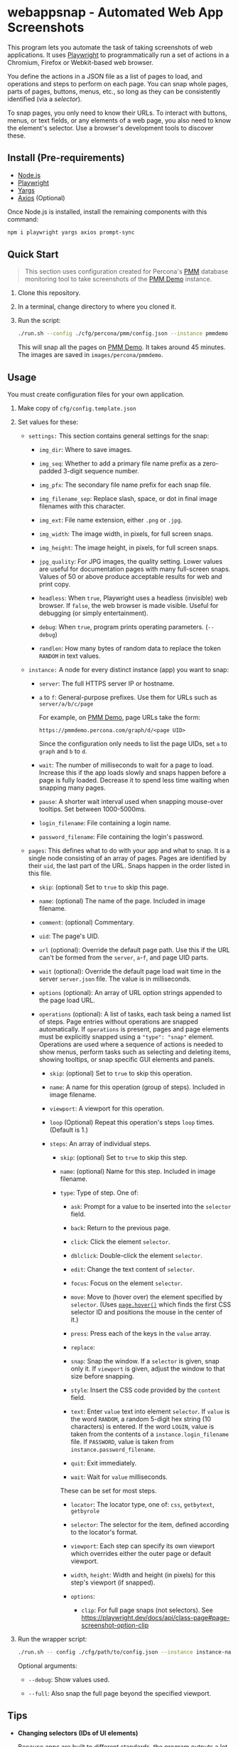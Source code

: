 * webappsnap - Automated Web App Screenshots

This program lets you automate the task of taking screenshots of web applications. It uses [[https://playwright.dev][Playwright]] to programmatically run a set of actions in a Chromium, Firefox or Webkit-based web browser.

You define the actions in a JSON file as a list of pages to load, and operations and steps to perform on each page. You can snap whole pages, parts of pages, buttons, menus, etc., so long as they can be consistently identified (via a /selector/).

To snap pages, you only need to know their URLs. To interact with buttons, menus, or text fields, or any elements of a web page, you also need to know the element's selector. Use a browser's development tools to discover these.

** Install (Pre-requirements)
:PROPERTIES:
:CUSTOM_ID: install-pre-requirements
:END:
- [[https://nodejs.org/en/download/][Node.js]]
- [[https://github.com/microsoft/playwright/][Playwright]]
- [[https://github.com/yargs/yargs][Yargs]]
- [[https://github.com/axios/axios][Axios]] (Optional)

Once Node.js is installed, install the remaining components with this command:

#+begin_src sh
  npm i playwright yargs axios prompt-sync
#+end_src

** Quick Start
:PROPERTIES:
:CUSTOM_ID: quick-start
:END:

#+begin_quote
This section uses configuration created for Percona's [[https://www.percona.com/software/database-tools/percona-monitoring-and-management][PMM]] database monitoring tool to take screenshots of the [[https://pmmdemo.percona.com][PMM Demo]] instance.
#+end_quote

1. Clone this repository.

2. In a terminal, change directory to where you cloned it.

3. Run the script:

   #+begin_src sh
     ./run.sh --config ./cfg/percona/pmm/config.json --instance pmmdemo
   #+end_src

   This will snap all the pages on [[https://pmmdemo.percona.com][PMM Demo]]. It takes around 45 minutes. The images are saved in =images/percona/pmmdemo=.

** Usage
:PROPERTIES:
:CUSTOM_ID: usage
:END:
You must create configuration files for your own application.

1. Make copy of =cfg/config.template.json=

2. Set values for these:

   - =settings:= This section contains general settings for the snap:

     - =img_dir=: Where to save images.

     - =img_seq=: Whether to add a primary file name prefix as a zero-padded 3-digit sequence number.

     - =img_pfx=: The secondary file name prefix for each snap file.

     - =img_filename_sep=: Replace slash, space, or dot in final image filenames with this character.

     - =img_ext=: File name extension, either =.png= or =.jpg=.

     - =img_width=: The image width, in pixels, for full screen snaps.

     - =img_height=: The image height, in pixels, for full screen snaps.

     - =jpg_quality=: For JPG images, the quality setting. Lower values are useful for documentation pages with many full-screen snaps. Values of 50 or above produce acceptable results for web and print copy.

     - =headless=: When =true=, Playwright uses a headless (invisible) web browser. If =false=, the web browser is made visible. Useful for debugging (or simply entertainment).

     - =debug=: When =true=, program prints operating parameters. (=--debug=)

     - =randlen=: How many bytes of random data to replace the token =RANDOM= in text values.

   - =instance:= A node for every distinct instance (app) you want to snap:

     - =server=: The full HTTPS server IP or hostname.

     - =a= to =f=: General-purpose prefixes. Use them for URLs such as =server/a/b/c/page=

       For example, on [[https://pmmdemo.percona.com][PMM Demo]], page URLs take the form:

       =https://pmmdemo.percona.com/graph/d/<page UID>=

       Since the configuration only needs to list the page UIDs, set =a= to =graph= and =b= to =d=.

     - =wait=: The number of milliseconds to wait for a page to load. Increase this if the app loads slowly and snaps happen before a page is fully loaded. Decrease it to spend less time waiting when snapping many pages.

     - =pause=: A shorter wait interval used when snapping mouse-over tooltips. Set between 1000-5000ms.

     - =login_filename=: File containing a login name.

     - =password_filename=: File containing the login's password.

   - =pages=: This defines what to do with your app and what to snap. It is a single node consisting of an array of pages. Pages are identified by their =uid=, the last part of the URL. Snaps happen in the order listed in this file.

     - =skip=: (optional) Set to =true= to skip this page.

     - =name=: (optional) The name of the page. Included in image filename.

     - =comment=: (optional) Commentary.

     - =uid=: The page's UID.

     - =url= (optional): Override the default page path. Use this if the URL can't be formed from the =server=, =a=-=f=, and page UID parts.

     - =wait= (optional): Override the default page load wait time in the server =server.json= file. The value is in milliseconds.

     - =options= (optional): An array of URL option strings appended to the page load URL.

     - =operations= (optional): A list of tasks, each task being a named list of steps. Page entries without operations are snapped automatically. If =operations= is present, pages and page elements must be explicitly snapped using a ="type": "snap"= element. Operations are used where a sequence of actions is needed to show menus, perform tasks such as selecting and deleting items, showing tooltips, or snap specific GUI elements and panels.

       - =skip=: (optional) Set to =true= to skip this operation.

       - =name=: A name for this operation (group of steps). Included in image filename.

       - =viewport=: A viewport for this operation.

       - =loop= (Optional) Repeat this operation's steps =loop= times. (Default is 1.)

       - =steps=: An array of individual steps.

         - =skip=: (optional) Set to =true= to skip this step.

         - =name=: (optional) Name for this step. Included in image filename.

         - =type=: Type of step. One of:

           - =ask=: Prompt for a value to be inserted into the =selector= field.

           - =back=: Return to the previous page.

           - =click=: Click the element =selector=.

           - =dblclick=: Double-click the element =selector=.

           - =edit=: Change the text content of =selector=.

           - =focus=: Focus on the element =selector=.

           - =move=: Move to (hover over) the element specified by =selector=. (Uses [[https://playwright.dev/docs/api/class-page#pagehoverselector-options][=page.hover()=]] which finds the first CSS selector ID and positions the mouse in the center of it.)

           - =press=: Press each of the keys in the =value= array.

           - =replace=:

           - =snap=: Snap the window. If a =selector= is given, snap only it. If =viewport= is given, adjust the window to that size before snapping.

           - =style=: Insert the CSS code provided by the =content= field.

           - =text=: Enter =value= text into element =selector=. If =value= is the word =RANDOM=, a random 5-digit hex string (10 characters) is entered. If the word =LOGIN=, value is taken from the contents of a =instance.login_filename= file. If =PASSWORD=, value is taken from =instance.password_filename=.

           - =quit=: Exit immediately.

           - =wait=: Wait for =value= milliseconds.

           These can be set for most steps.

           - =locator=: The locator type, one of: =css=, =getbytext=, =getbyrole=

           - =selector=: The selector for the item, defined according to the locator's format.

           - =viewport=: Each step can specify its own viewport which overrides either the outer page or default viewport.

           - =width=, =height=: Width and height (in pixels) for this step's viewport (if snapped).

           - =options=:

             - =clip=: For full page snaps (not selectors). See https://playwright.dev/docs/api/class-page#page-screenshot-option-clip

3. Run the wrapper script:

   #+begin_src sh
     ./run.sh -- config ./cfg/path/to/config.json --instance instance-name
   #+end_src

   Optional arguments:

   - =--debug=: Show values used.

   - =--full=: Also snap the full page beyond the specified viewport.

** Tips
:PROPERTIES:
:CUSTOM_ID: tips
:END:
- *Changing selectors (IDs of UI elements)*

  Because apps are built to different standards, the program outputs a lot of messages to show what is happening and what is being snapped.

  If the logs show a timeout when trying to locate a selector that doesn't exist, you should load the app in a browser, navigate to the page in question and activate your browser's development tools. These contain an option to select an element to find its selector and compare it with that defined in the =pages= section of the =config.json= file. Where possible, use keyboard shortcuts to interact with the UI rather than hunting for selectors (use =press= instead of =click=). Ask developers to allocate static names to frequently used elements.

- *Multiple runs*

  By default, image filenames don't include a sequence number prefix. When debugging or testing, set =settings.debug=true= in your =config.json=. This will create images numbered by their order in the =pages= node.

- *Commenting out pages*

  JSON doesn't have a system for commenting out portions of a file. To skip snapping certain pages, add ="skip":"true"= to the page entry.

** Problems and Troubleshooting
:PROPERTIES:
:CUSTOM_ID: problems-and-troubleshooting
:END:
This tool was made to make it easier to repeat screenshots for an app's technical documentation. However, the configuration needs constant nurturing and updating. Every change to an app usually means a change to configuration files, and sometimes the code.

- *Server URL*

  The server URL (=server= in =server.json=) has no trailing forward slash (=https://server=, not =https://server/=).

- *Changed CSS selectors*

  Use your browser's developer's mode to inspect the element causing trouble. Check that the CSS selector matches that specified. This tool uses CSS selectors but xpaths also work.

- *Time-outs or blank snaps*

  Some pages take longer to load than others. Panels in some snaps will show they are still loading, or portions will be blank. For these, extend the loading time with the per-page wait value.

- *Page load wait time*

  This tool strives for flexibility over speed, allowing each page snap to be resized, and allowing for partial snaps illustrating particular features or emphasising specific panels. This means the window size (viewport) has to be reset for every snap. In Playwright, that means you must reload the page and wait for it after each viewport change. Consequently, snapping all pages takes around an hour with default settings.

  There are two ways to shorten the time spent using this tool.

  1. Reduce the default page wait time. This can speed things up but some pages won't finish loading before the snap is taken.

  2. Don't use the =--full= option. This works by setting the viewport to 10 times the default height, reloading the page, waiting, snapping the container element, resetting the viewport and again reloading the page and waiting.

- *Images are not the size I expected*

  - Check the values for =SNAP_IMG_WIDTH=, =SNAP_IMG_HEIGHT=

  - Check whether the viewport is set (overriding the default) for the page or step.

  - The height of =_full= images is determined by each page's default container size.

- *Choice of browser*

  In =main.js=, locate the code:

  #+begin_src js
    const browser = await chromium.launch({
        headless: config.headless,
        slowMo: config.slowmo
    });
  #+end_src

  Change =chromium= to either =firefox= or =webkit=.

** How it works
:PROPERTIES:
:CUSTOM_ID: how-it-works
:END:
=main.js= loops through =pages= entries in the defined configuration file, processing each page, its operations and steps, one by one. If an operation has a =loop= value, that operation's steps are repeated as many times as the value of =loop=.

The basic structure of a pages configuration file is:

#+begin_example
One or more pages
  Zero or more operations
    One or more steps
#+end_example

- A page can be specified more than once. This is useful if the same page needs to be snapped with a different sized browser window, or there are individual components (e.g. menus, buttons, specific panels) to be snapped separately as well as the whole window.

- You can specify one or more operations to define what should happen prior to a snap. For example, you can hover over something to reveal a tooltip, select an item in a list, enter text into a field, or go through the step-by-step process of adding, editing and deleting something. You can snap the whole window or an HTML element as specified by its CSS selector.

- An operation is a group of steps. Except for 'wait', a selector specifies the CSS selector to operate on.

- If no operations are specified, a page entry causes a single full-window snap. If operations are specified, you must explicitly snap the window or its elements (using the =selector= field).

*** Program Files
:PROPERTIES:
:CUSTOM_ID: program-files
:END:
There is one Node.js file.

- =main.js=

  The core of =main.js= loops through the pages file, processing each page entry, and looping through its operations and steps. This also contains functions for common operations, the most important of which are:

  - =snap(page, title, dir, full)=

    - =page= = a page or an element;

    - =title= = the filename title (before prefixing and character replacement);

    - =dir= = the save directory;

    - =full= = whether to snap the entire page (needs prior viewport adjustment).

  - =load(page, url, wait)=: Loads =url= into browser's =page= and waits =wait= milliseconds.

** Image file names
:PROPERTIES:
:CUSTOM_ID: image-file-names
:END:
The image file path is made up of the directory and the filename.

The directory path is a hierarchy constructed in =main.js=. It is:

- =img_dir=

- System path separator (e.g. =/= on Linux).

- Server configuration file =name=.

The file name is constructed in =snap()= and is made of each page's entry values (with optional prefixes). Each part is separated with a single underscore (=_=).

- (Optional primary prefix) If =img_seq= is true, a zero-padded integer, incremented for each image.

- (Optional secondary prefix) The value of =img_pfx=.

- =pages.name=

- (If operations)

  - =pages.operations.name=

  - =pages.operations.steps.name=

- (If not operations and =--full= option is set) =_full=

- =img_ext= (file extension)

#+begin_quote
*Note:* Spaces, back slashes (=\=), forward slashes ('/'), and dots (=.=) in titles and names are replaced with underscores (in =snap()=).
#+end_quote

** TODO [0/10]
:PROPERTIES:
:CUSTOM_ID: todo
:END:
- [ ] Improve debug/logging facility
- [ ] handle =net::ERR_INTERNET_DISCONNECTED= (in =util.load=)
- [ ] Find more reliable way to know when page is fully loaded, rather than using =waitFor= with fixed value for all pages (=util.load=)
- [ ] Compute additional container padding needed for =_full= images rather than using absolute value
- [ ] Rationalize and relocate directory creation code
- [ ] Img dir doesn't need to be arg of =snap()=
- [ ] Avoid image overwrite when =img_seq= is off
- [ ] Check 'fullpage' option in Playwright (wasn't working as expected in Puppeteer)
- [ ] Write settings file in images directory (to know what were used for that snap set)
- [ ] Allow run-time choice of browser technology ={chromium|webkit|firefox}=
